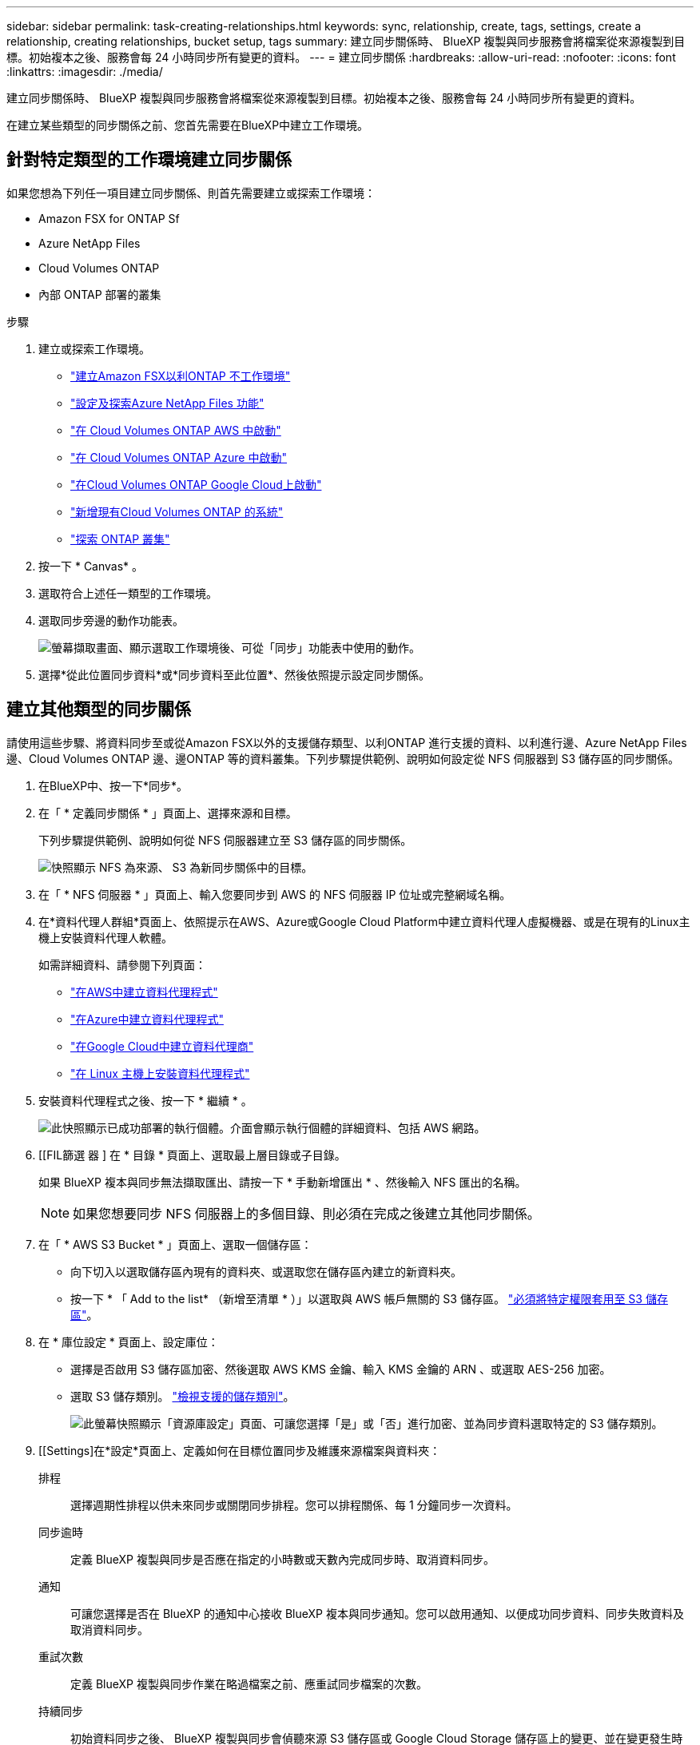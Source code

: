 ---
sidebar: sidebar 
permalink: task-creating-relationships.html 
keywords: sync, relationship, create, tags, settings, create a relationship, creating relationships, bucket setup, tags 
summary: 建立同步關係時、 BlueXP 複製與同步服務會將檔案從來源複製到目標。初始複本之後、服務會每 24 小時同步所有變更的資料。 
---
= 建立同步關係
:hardbreaks:
:allow-uri-read: 
:nofooter: 
:icons: font
:linkattrs: 
:imagesdir: ./media/


[role="lead"]
建立同步關係時、 BlueXP 複製與同步服務會將檔案從來源複製到目標。初始複本之後、服務會每 24 小時同步所有變更的資料。

在建立某些類型的同步關係之前、您首先需要在BlueXP中建立工作環境。



== 針對特定類型的工作環境建立同步關係

如果您想為下列任一項目建立同步關係、則首先需要建立或探索工作環境：

* Amazon FSX for ONTAP Sf
* Azure NetApp Files
* Cloud Volumes ONTAP
* 內部 ONTAP 部署的叢集


.步驟
. 建立或探索工作環境。
+
** https://docs.netapp.com/us-en/bluexp-fsx-ontap/start/task-getting-started-fsx.html["建立Amazon FSX以利ONTAP 不工作環境"^]
** https://docs.netapp.com/us-en/bluexp-azure-netapp-files/task-quick-start.html["設定及探索Azure NetApp Files 功能"^]
** https://docs.netapp.com/us-en/bluexp-cloud-volumes-ontap/task-deploying-otc-aws.html["在 Cloud Volumes ONTAP AWS 中啟動"^]
** https://docs.netapp.com/us-en/bluexp-cloud-volumes-ontap/task-deploying-otc-azure.html["在 Cloud Volumes ONTAP Azure 中啟動"^]
** https://docs.netapp.com/us-en/bluexp-cloud-volumes-ontap/task-deploying-gcp.html["在Cloud Volumes ONTAP Google Cloud上啟動"^]
** https://docs.netapp.com/us-en/bluexp-cloud-volumes-ontap/task-adding-systems.html["新增現有Cloud Volumes ONTAP 的系統"^]
** https://docs.netapp.com/us-en/bluexp-ontap-onprem/task-discovering-ontap.html["探索 ONTAP 叢集"^]


. 按一下 * Canvas* 。
. 選取符合上述任一類型的工作環境。
. 選取同步旁邊的動作功能表。
+
image:screenshot_sync_we.gif["螢幕擷取畫面、顯示選取工作環境後、可從「同步」功能表中使用的動作。"]

. 選擇*從此位置同步資料*或*同步資料至此位置*、然後依照提示設定同步關係。




== 建立其他類型的同步關係

請使用這些步驟、將資料同步至或從Amazon FSX以外的支援儲存類型、以利ONTAP 進行支援的資料、以利進行邊、Azure NetApp Files 邊、Cloud Volumes ONTAP 邊、邊ONTAP 等的資料叢集。下列步驟提供範例、說明如何設定從 NFS 伺服器到 S3 儲存區的同步關係。

. 在BlueXP中、按一下*同步*。
. 在「 * 定義同步關係 * 」頁面上、選擇來源和目標。
+
下列步驟提供範例、說明如何從 NFS 伺服器建立至 S3 儲存區的同步關係。

+
image:screenshot_nfs_to_s3.png["快照顯示 NFS 為來源、 S3 為新同步關係中的目標。"]

. 在「 * NFS 伺服器 * 」頁面上、輸入您要同步到 AWS 的 NFS 伺服器 IP 位址或完整網域名稱。
. 在*資料代理人群組*頁面上、依照提示在AWS、Azure或Google Cloud Platform中建立資料代理人虛擬機器、或是在現有的Linux主機上安裝資料代理人軟體。
+
如需詳細資料、請參閱下列頁面：

+
** link:task-installing-aws.html["在AWS中建立資料代理程式"]
** link:task-installing-azure.html["在Azure中建立資料代理程式"]
** link:task-installing-gcp.html["在Google Cloud中建立資料代理商"]
** link:task-installing-linux.html["在 Linux 主機上安裝資料代理程式"]


. 安裝資料代理程式之後、按一下 * 繼續 * 。
+
image:screenshot-data-broker-group.png["此快照顯示已成功部署的執行個體。介面會顯示執行個體的詳細資料、包括 AWS 網路。"]

. [[FIL篩選 器 ] 在 * 目錄 * 頁面上、選取最上層目錄或子目錄。
+
如果 BlueXP 複本與同步無法擷取匯出、請按一下 * 手動新增匯出 * 、然後輸入 NFS 匯出的名稱。

+

NOTE: 如果您想要同步 NFS 伺服器上的多個目錄、則必須在完成之後建立其他同步關係。

. 在「 * AWS S3 Bucket * 」頁面上、選取一個儲存區：
+
** 向下切入以選取儲存區內現有的資料夾、或選取您在儲存區內建立的新資料夾。
** 按一下 * 「 Add to the list* （新增至清單 * ）」以選取與 AWS 帳戶無關的 S3 儲存區。 link:reference-requirements.html#s3["必須將特定權限套用至 S3 儲存區"]。


. 在 * 庫位設定 * 頁面上、設定庫位：
+
** 選擇是否啟用 S3 儲存區加密、然後選取 AWS KMS 金鑰、輸入 KMS 金鑰的 ARN 、或選取 AES-256 加密。
** 選取 S3 儲存類別。 link:reference-supported-relationships.html#storage-classes["檢視支援的儲存類別"]。
+
image:screenshot_bucket_setup.gif["此螢幕快照顯示「資源庫設定」頁面、可讓您選擇「是」或「否」進行加密、並為同步資料選取特定的 S3 儲存類別。"]



. [[Settings]在*設定*頁面上、定義如何在目標位置同步及維護來源檔案與資料夾：
+
排程:: 選擇週期性排程以供未來同步或關閉同步排程。您可以排程關係、每 1 分鐘同步一次資料。
同步逾時:: 定義 BlueXP 複製與同步是否應在指定的小時數或天數內完成同步時、取消資料同步。
通知:: 可讓您選擇是否在 BlueXP 的通知中心接收 BlueXP 複本與同步通知。您可以啟用通知、以便成功同步資料、同步失敗資料及取消資料同步。
重試次數:: 定義 BlueXP 複製與同步作業在略過檔案之前、應重試同步檔案的次數。
持續同步:: 初始資料同步之後、 BlueXP 複製與同步會偵聽來源 S3 儲存區或 Google Cloud Storage 儲存區上的變更、並在變更發生時持續同步目標。不需要以排定的時間間隔重新掃描來源。
+
--
此設定僅適用於建立同步關係、以及將S3儲存區或Google Cloud Storage的資料同步至Azure Blob儲存設備、CIFS、Google Cloud Storage、IBM Cloud Object Storage、NFS、S3、 及從Azure Blob儲存設備到Azure Blob儲存設備、CIFS、Google Cloud Storage、IBM Cloud Object Storage、NFS和整套功能的StorageGRID StorageGRID

如果啟用此設定、則會影響其他功能、如下所示：

** 同步排程已停用。
** 下列設定會還原為預設值：同步逾時、最近修改的檔案及修改日期。
** 如果S3為來源、則依大小篩選只會在複製事件上作用（而非刪除事件）。
** 建立關係之後、您只能加速或刪除關係。您無法中止同步、修改設定或檢視報告。


--
比較依據:: 選擇 BlueXP 複本與同步是否應比較某些屬性、以判斷檔案或目錄是否已變更、是否應重新同步。
+
--
即使您取消勾選這些屬性、 BlueXP 複製與同步仍會檢查路徑、檔案大小和檔案名稱、以比較來源與目標。如果有任何變更、就會同步這些檔案和目錄。

您可以選擇啟用或停用 BlueXP 複本與同步、以比較下列屬性：

** * mtime*：檔案的上次修改時間。此屬性對目錄無效。
** * uid*、* gid*和* mode*：Linux的權限旗標。


--
物件複本:: 啟用此選項可複製物件儲存中繼資料和標記。如果使用者變更來源的中繼資料、 BlueXP 複本與同步會在下一次同步時複製此物件、但如果使用者變更來源上的標記（而非資料本身）、 BlueXP 複製與同步就不會在下一次同步中複製物件。
+
--
建立關聯之後、您無法編輯此選項。

支援複製標記的同步關係包括Azure Blob或S3相容端點（S3、StorageGRID 支援、或IBM Cloud Object Storage）作為目標。

下列任一端點之間的「雲端對雲端」關係均支援複製中繼資料：

** AWS S3
** Azure Blob
** Google Cloud Storage
** IBM Cloud 物件儲存設備
** StorageGRID


--
最近修改的檔案:: 選擇排除最近在排程同步之前修改的檔案。
刪除來源上的檔案:: 選擇在 BlueXP 複製後從來源位置刪除檔案、然後同步將檔案複製到目標位置。此選項包括資料遺失的風險、因為來源檔案在複製後會被刪除。
+
--
如果啟用此選項、您也需要變更資料代理程式上 local.json 檔案中的參數。開啟檔案並更新如下：

[source, json]
----
{
"workers":{
"transferrer":{
"delete-on-source": true
}
}
}
----
--
刪除目標上的檔案:: 如果檔案已從來源中刪除、請選擇從目標位置刪除。預設值是永遠不要從目標位置刪除檔案。
檔案類型:: 定義要包含在每個同步中的檔案類型：檔案、目錄、符號連結和硬式連結。
+
--

NOTE: 硬式連結僅適用於不安全的 NFS 與 NFS 關係。使用者只能使用一個掃描器程序和一個掃描器並行處理、而且必須從根目錄執行掃描。

--
排除檔案副檔名:: 輸入副檔名並按 * Enter * 鍵、指定要從同步中排除的副檔名。例如、輸入 _log_ 或 _.log_ 以排除 * 。 log 檔案。多個副檔名不需要分隔符號。以下影片提供簡短示範：
+
--
video::video_file_extensions.mp4[width=840,height=240]
--
排除目錄:: 鍵入名稱或目錄完整路徑並按 *Enter* 鍵，指定最多 15 個要從同步中排除的目錄。根據預設、.copy卸載、.snapshot、~snapshot目錄都會排除。如果您想要將這些內容納入同步處理、請聯絡我們。
檔案大小:: 無論檔案大小為何、或只是特定大小範圍內的檔案、都可以選擇同步所有檔案。
修改日期:: 無論檔案上次修改日期、在特定日期之後修改的檔案、在特定日期之前修改的檔案、或是在某個時間範圍之間、都要選擇所有檔案。
建立日期:: 當SMB伺服器為來源時、此設定可讓您同步處理在特定日期之後、特定日期之前或特定時間範圍之間建立的檔案。
ACL -存取控制清單:: 在建立關聯或建立關聯之後、啟用設定、即可從SMB伺服器複製ACL。


. 在「*標記/中繼資料*」頁面上、選擇是否要將金鑰值配對另存為標記、以便傳輸至S3儲存區的所有檔案、或是在所有檔案上指派中繼資料金鑰值配對。
+
image:screenshot_relationship_tags.png["在建立與Amazon S3的同步關係時、顯示「標記/中繼資料」頁面的快照。"]

+

TIP: 將資料同步至StorageGRID 物件儲存設備時、也可使用此功能。對於Azure和Google Cloud Storage、只有中繼資料選項可用。

. 檢閱同步關係的詳細資料、然後按一下 * 建立關係 * 。


* 結果 *

BlueXP 複製與同步會開始在來源與目標之間同步資料。



== 從Cloud Data Sense建立同步關係

BlueXP 複本與同步功能與 Cloud Data Sense 整合。在 Data Sense 中、您可以使用 BlueXP 複本與同步功能、選取要同步至目標位置的來源檔案。

從Cloud Data Sense啟動資料同步之後、所有來源資訊都會包含在單一步驟中、而且只需要輸入一些重要詳細資料即可。然後選擇新同步關係的目標位置。

image:screenshot-sync-data-sense.png["這張螢幕快照會顯示直接從Cloud Data Sense開始新同步後出現的「Data Sense Integration」（資料感測整合）頁面。"]

https://docs.netapp.com/us-en/bluexp-classification/task-managing-highlights.html#copying-and-synchronizing-source-files-to-a-target-system["瞭解如何從Cloud Data Sense開始同步關係"^]。
